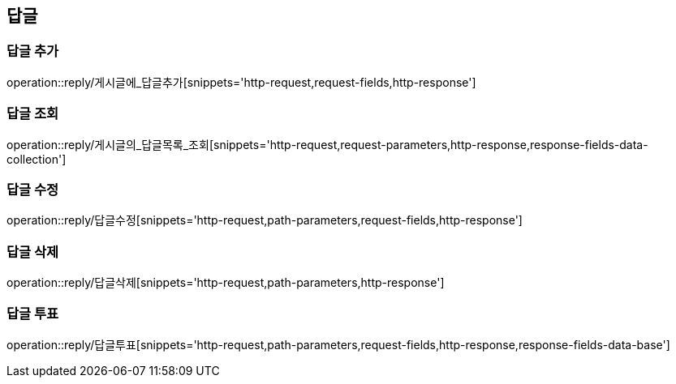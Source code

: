 [[답글API]]
== 답글
=== 답글 추가
operation::reply/게시글에_답글추가[snippets='http-request,request-fields,http-response']

=== 답글 조회
operation::reply/게시글의_답글목록_조회[snippets='http-request,request-parameters,http-response,response-fields-data-collection']

=== 답글 수정
operation::reply/답글수정[snippets='http-request,path-parameters,request-fields,http-response']

=== 답글 삭제
operation::reply/답글삭제[snippets='http-request,path-parameters,http-response']

=== 답글 투표
operation::reply/답글투표[snippets='http-request,path-parameters,request-fields,http-response,response-fields-data-base']